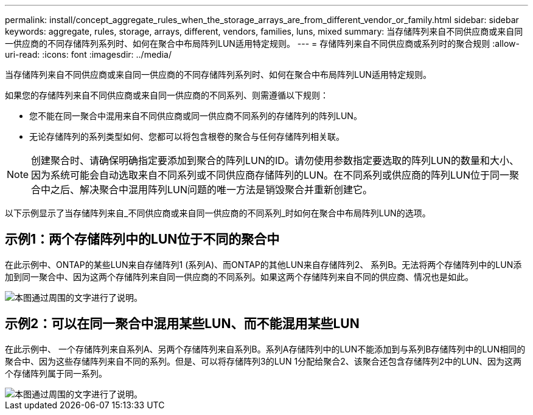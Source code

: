 ---
permalink: install/concept_aggregate_rules_when_the_storage_arrays_are_from_different_vendor_or_family.html 
sidebar: sidebar 
keywords: aggregate, rules, storage, arrays, different, vendors, families, luns, mixed 
summary: 当存储阵列来自不同供应商或来自同一供应商的不同存储阵列系列时、如何在聚合中布局阵列LUN适用特定规则。 
---
= 存储阵列来自不同供应商或系列时的聚合规则
:allow-uri-read: 
:icons: font
:imagesdir: ../media/


[role="lead"]
当存储阵列来自不同供应商或来自同一供应商的不同存储阵列系列时、如何在聚合中布局阵列LUN适用特定规则。

如果您的存储阵列来自不同供应商或来自同一供应商的不同系列、则需遵循以下规则：

* 您不能在同一聚合中混用来自不同供应商或同一供应商不同系列的存储阵列的阵列LUN。
* 无论存储阵列的系列类型如何、您都可以将包含根卷的聚合与任何存储阵列相关联。


[NOTE]
====
创建聚合时、请确保明确指定要添加到聚合的阵列LUN的ID。请勿使用参数指定要选取的阵列LUN的数量和大小、因为系统可能会自动选取来自不同系列或不同供应商存储阵列的LUN。在不同系列或供应商的阵列LUN位于同一聚合中之后、解决聚合中混用阵列LUN问题的唯一方法是销毁聚合并重新创建它。

====
以下示例显示了当存储阵列来自_不同供应商或来自同一供应商的不同系列_时如何在聚合中布局阵列LUN的选项。



== 示例1：两个存储阵列中的LUN位于不同的聚合中

在此示例中、ONTAP的某些LUN来自存储阵列1 (系列A)、而ONTAP的其他LUN来自存储阵列2、 系列B。无法将两个存储阵列中的LUN添加到同一聚合中、因为这两个存储阵列来自同一供应商的不同系列。如果这两个存储阵列来自不同的供应商、情况也是如此。

image::../media/luns_assigned_to_multiple_aggrs_dif_family.gif[本图通过周围的文字进行了说明。]



== 示例2：可以在同一聚合中混用某些LUN、而不能混用某些LUN

在此示例中、 一个存储阵列来自系列A、另两个存储阵列来自系列B。系列A存储阵列中的LUN不能添加到与系列B存储阵列中的LUN相同的聚合中、因为这些存储阵列来自不同的系列。但是、可以将存储阵列3的LUN 1分配给聚合2、该聚合还包含存储阵列2中的LUN、因为这两个存储阵列属于同一系列。

image::../media/luns_assigned_to_multiple_aggrs_dif_and_same_family.gif[本图通过周围的文字进行了说明。]
